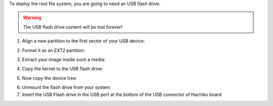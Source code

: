To deploy the root file system, you are going to need an USB flash drive.

.. warning::

 The USB flash drive content will be lost forever!

1. Align a new partition to the first sector of your USB device:

.. raw:: html

 <div>
 <div><b class="admonition-host">&nbsp;&nbsp;Host&nbsp;&nbsp;</b>&nbsp;&nbsp;<a style="float: right;" href="javascript:select_text( 'deploy_rootfs_rst-host-51' );">select</a></div>
 <pre class="line-numbers pre-replacer" data-start="1"><code id="deploy_rootfs_rst-host-51" class="language-markup">sfdisk /path/to/your/USB/device &lt;&lt; EOF
 0,
 EOF</code></pre>
 <script src="_static/prism.js"></script>
 <script src="_static/select_text.js"></script>
 </div>


2. Format it as an *EXT2* partition:

.. raw:: html

 <div>
 <div><b class="admonition-host">&nbsp;&nbsp;Host&nbsp;&nbsp;</b>&nbsp;&nbsp;<a style="float: right;" href="javascript:select_text( 'deploy_rootfs_rst-host-52' );">select</a></div>
 <pre class="line-numbers pre-replacer" data-start="1"><code id="deploy_rootfs_rst-host-52" class="language-markup">mkfs.ext2 /path/to/your/USB/device/partition</code></pre>
 <script src="_static/prism.js"></script>
 <script src="_static/select_text.js"></script>
 </div>

3. Extract your image inside such a media:

.. raw:: html

 <div>
 <div><b class="admonition-host">&nbsp;&nbsp;Host&nbsp;&nbsp;</b>&nbsp;&nbsp;<a style="float: right;" href="javascript:select_text( 'deploy_rootfs_rst-host-53' );">select</a></div>
 <pre class="line-numbers pre-replacer" data-start="1"><code id="deploy_rootfs_rst-host-53" class="language-markup">sudo tar -xjf /home/architech/architech_sdk/architech/hachiko-tiny/yocto/build/tmp/deploy/images/hachiko/tiny-image-hachiko-tiny.tar.bz2 -C /path/to/usb/media</code></pre>
 <script src="_static/prism.js"></script>
 <script src="_static/select_text.js"></script>
 </div>

4. Copy the kernel to the USB flash drive:

.. raw:: html

 <div>
 <div><b class="admonition-host">&nbsp;&nbsp;Host&nbsp;&nbsp;</b>&nbsp;&nbsp;<a style="float: right;" href="javascript:select_text( 'deploy_rootfs_rst-host-54' );">select</a></div>
 <pre class="line-numbers pre-replacer" data-start="1"><code id="deploy_rootfs_rst-host-54" class="language-markup">cp /home/architech/architech_sdk/architech/hachiko-tiny/yocto/build/tmp/deploy/images/hachiko/uImage /path/to/usb/media/boot</code></pre>
 <script src="_static/prism.js"></script>
 <script src="_static/select_text.js"></script>
 </div>

5. Now copy the device tree:

.. raw:: html

 <div>
 <div><b class="admonition-host">&nbsp;&nbsp;Host&nbsp;&nbsp;</b>&nbsp;&nbsp;<a style="float: right;" href="javascript:select_text( 'deploy_rootfs_rst-host-55' );">select</a></div>
 <pre class="line-numbers pre-replacer" data-start="1"><code id="deploy_rootfs_rst-host-55" class="language-markup">cp /home/architech/architech_sdk/architech/hachiko-tiny/yocto/build/tmp/deploy/images/hachiko/uImage-rza1-hachiko.dtb  /path/to/usb/media/boot/rza1-hachiko.dtb</code></pre>
 <script src="_static/prism.js"></script>
 <script src="_static/select_text.js"></script>
 </div>


6. Unmount the flash drive from your system

7. Insert the USB Flash drive in the USB port at the bottom of the USB connector of Hachiko board